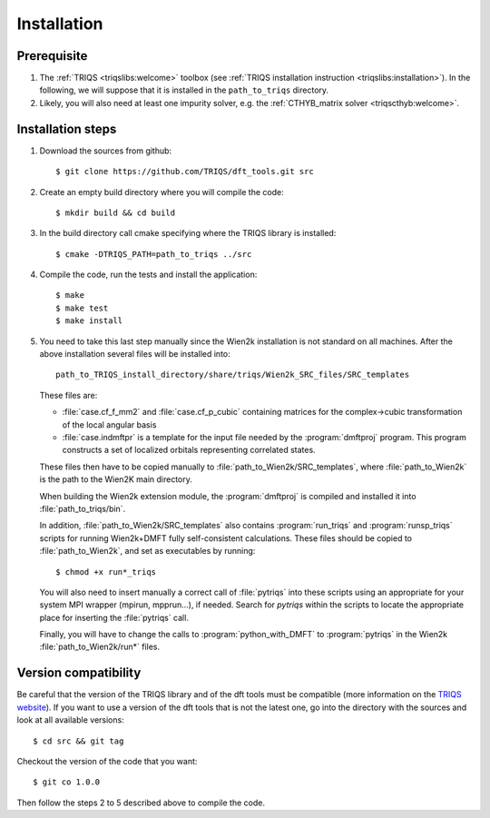 
.. highlight:: bash

Installation
============

Prerequisite
------------

#. The :ref:`TRIQS <triqslibs:welcome>` toolbox (see :ref:`TRIQS installation instruction <triqslibs:installation>`).
   In the following, we will suppose that it is installed in the ``path_to_triqs`` directory.

#. Likely, you will also need at least one impurity solver, e.g. the :ref:`CTHYB_matrix solver <triqscthyb:welcome>`.

Installation steps 
------------------

#. Download the sources from github:: 
 
     $ git clone https://github.com/TRIQS/dft_tools.git src
 
#. Create an empty build directory where you will compile the code:: 
 
     $ mkdir build && cd build 
 
#. In the build directory call cmake specifying where the TRIQS library is installed:: 
 
     $ cmake -DTRIQS_PATH=path_to_triqs ../src 
 
#. Compile the code, run the tests and install the application:: 
 
     $ make 
     $ make test 
     $ make install 

#. You need to take this last step manually since the Wien2k installation is not standard on all machines.
   After the above installation several files will be installed into::
  
     path_to_TRIQS_install_directory/share/triqs/Wien2k_SRC_files/SRC_templates
 
   These files are:

   * :file:`case.cf_f_mm2` and :file:`case.cf_p_cubic` containing matrices for
     the complex->cubic transformation of the local angular basis

   * :file:`case.indmftpr` is a template for the input file needed by the
     :program:`dmftproj` program. This program constructs a set of localized
     orbitals representing correlated states.

   These files then have to be copied manually to
   :file:`path_to_Wien2k/SRC_templates`, where :file:`path_to_Wien2k` is the path
   to the Wien2K main directory. 

   When building the Wien2k extension module, the :program:`dmftproj` is
   compiled and installed it into :file:`path_to_triqs/bin`. 

   In addition, :file:`path_to_Wien2k/SRC_templates` also contains
   :program:`run_triqs` and :program:`runsp_triqs` scripts for running Wien2k+DMFT
   fully self-consistent calculations. These files should be copied to
   :file:`path_to_Wien2k`, and set as executables by running::

     $ chmod +x run*_triqs 

   You will also need to insert manually a correct call of :file:`pytriqs` into
   these scripts using an appropriate for your system MPI wrapper (mpirun,
   mpprun...), if needed. Search for *pytriqs* within the scripts to locate the
   appropriate place for inserting the :file:`pytriqs` call.

   Finally, you will have to change the calls to :program:`python_with_DMFT` to
   :program:`pytriqs` in the Wien2k :file:`path_to_Wien2k/run*` files.
 
Version compatibility 
--------------------- 
 
Be careful that the version of the TRIQS library and of the dft tools must be 
compatible (more information on the `TRIQS website 
<http://ipht.cea.fr/triqs/versions.html>`_). If you want to use a version of 
the dft tools that is not the latest one, go into the directory with the sources 
and look at all available versions:: 
 
     $ cd src && git tag 
 
Checkout the version of the code that you want:: 
 
     $ git co 1.0.0 
 
Then follow the steps 2 to 5 described above to compile the code. 
